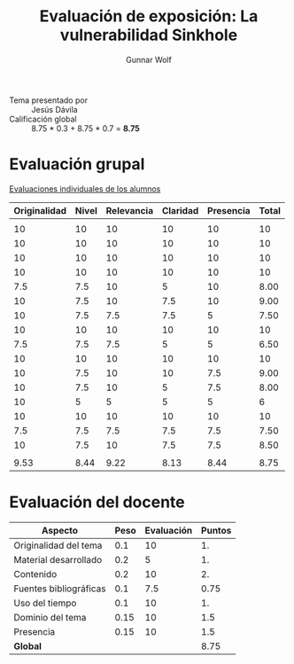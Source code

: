 #+title: Evaluación de exposición: La vulnerabilidad Sinkhole
#+author: Gunnar Wolf

- Tema presentado por :: Jesús Dávila
- Calificación global :: 8.75  * 0.3 + 8.75 * 0.7 = *8.75*

* Evaluación grupal

[[./evaluacion_alumnos.pdf][Evaluaciones individuales de los alumnos]]

|--------------+-------+------------+----------+-----------+-------|
| Originalidad | Nivel | Relevancia | Claridad | Presencia | Total |
|--------------+-------+------------+----------+-----------+-------|
|              |       |            |          |           |       |
|           10 |    10 |         10 |       10 |        10 |    10 |
|           10 |    10 |         10 |       10 |        10 |    10 |
|           10 |    10 |         10 |       10 |        10 |    10 |
|           10 |    10 |         10 |       10 |        10 |    10 |
|          7.5 |   7.5 |         10 |        5 |        10 |  8.00 |
|           10 |   7.5 |         10 |      7.5 |        10 |  9.00 |
|           10 |   7.5 |        7.5 |      7.5 |         5 |  7.50 |
|           10 |    10 |         10 |       10 |        10 |    10 |
|          7.5 |   7.5 |        7.5 |        5 |         5 |  6.50 |
|           10 |    10 |         10 |       10 |        10 |    10 |
|           10 |   7.5 |         10 |       10 |       7.5 |  9.00 |
|           10 |   7.5 |         10 |        5 |       7.5 |  8.00 |
|           10 |     5 |          5 |        5 |         5 |     6 |
|           10 |    10 |         10 |       10 |        10 |    10 |
|          7.5 |   7.5 |        7.5 |      7.5 |       7.5 |  7.50 |
|           10 |   7.5 |         10 |      7.5 |       7.5 |  8.50 |
|              |       |            |          |           |       |
|--------------+-------+------------+----------+-----------+-------|
|         9.53 |  8.44 |       9.22 |     8.13 |      8.44 |  8.75 |
|--------------+-------+------------+----------+-----------+-------|
#+TBLFM: @>$1..@>$6=vmean(@II..@III-1); f-2::@3$>..@>>>$>=vmean($1..$5); f-2

* Evaluación del docente

| *Aspecto*              | *Peso* | *Evaluación* | *Puntos* |
|------------------------+--------+--------------+----------|
| Originalidad del tema  |    0.1 |           10 |       1. |
| Material desarrollado  |    0.2 |            5 |       1. |
| Contenido              |    0.2 |           10 |       2. |
| Fuentes bibliográficas |    0.1 |          7.5 |     0.75 |
| Uso del tiempo         |    0.1 |           10 |       1. |
| Dominio del tema       |   0.15 |           10 |      1.5 |
| Presencia              |   0.15 |           10 |      1.5 |
|------------------------+--------+--------------+----------|
| *Global*               |        |              |     8.75 |
#+TBLFM: @<<$4..@>>$4=$2*$3::$4=vsum(@<<..@>>);f-2
